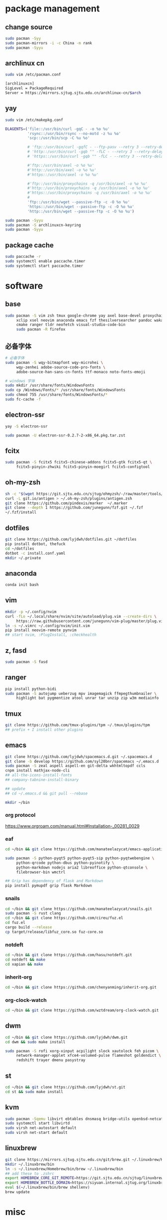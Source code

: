 * package management
** change source

   #+BEGIN_SRC sh
     sudo pacman -Syy
     sudo pacman-mirrors -i -c China -m rank
     sudo pacman -Syyu
   #+END_SRC

** archlinux cn

   #+BEGIN_SRC sh
     sudo vim /etc/pacman.conf

     [archlinuxcn]
     SigLevel = PackageRequired
     Server = https://mirrors.sjtug.sjtu.edu.cn/archlinux-cn/$arch
   #+END_SRC

** yay

   #+BEGIN_SRC sh
     sudo vim /etc/makepkg.conf

     DLAGENTS=('file::/usr/bin/curl -gqC - -o %o %u'
               'rsync::/usr/bin/rsync --no-motd -z %u %o'
               'scp::/usr/bin/scp -C %u %o'

               # 'ftp::/usr/bin/curl -gqfC - --ftp-pasv --retry 3 --retry-delay 3 -o %o %u'
               # 'http::/usr/bin/curl -gqb "" -fLC - --retry 3 --retry-delay 3 -o %o %u'
               # 'https::/usr/bin/curl -gqb "" -fLC - --retry 3 --retry-delay 3 -o %o %u'

               #'ftp::/usr/bin/axel -o %o %u'
               #'http::/usr/bin/axel -o %o %u'
               #'https::/usr/bin/axel -o %o %u'

               #'ftp::/usr/bin/proxychains -q /usr/bin/axel -o %o %u'
               #'http::/usr/bin/proxychains -q /usr/bin/axel -o %o %u'
               #'https::/usr/bin/proxychains -q /usr/bin/axel -o %o %u'
               #
               'ftp::/usr/bin/wget --passive-ftp -c -O %o %u'
               'https::/usr/bin/wget --passive-ftp -c -O %o %u'
               'http::/usr/bin/wget --passive-ftp -c -O %o %u')

     sudo pacman -Syyu
     sudo pacman -S archlinuxcn-keyring
     sudo pacman -Syyu
   #+END_SRC

** package cache

   #+BEGIN_SRC sh
     sudo paccache -r
     sudo systemctl enable paccache.timer
     sudo systemctl start paccache.timer
   #+END_SRC

* software
** base

   #+BEGIN_SRC sh
     sudo pacman -S vim zsh tmux google-chrome yay axel base-devel proxychains \
          xclip xsel neovim anaconda emacs fzf thesilversearcher pandoc wakatime \
          cmake ranger tldr neofetch visual-studio-code-bin
          sudo pacman -R firefox
   #+END_SRC

** 必备字体

   #+BEGIN_SRC sh
     # 必备字体
     sudo pacman -S wqy-bitmapfont wqy-microhei \
          wqy-zenhei adobe-source-code-pro-fonts \
          adobe-source-han-sans-cn-fonts ttf-monaco noto-fonts-emoji

     # windows 字体
     sudo mkdir /usr/share/fonts/WindowsFonts
     sudo cp /Windows/Fonts/* /usr/share/fonts/WindowsFonts
     sudo chmod 755 /usr/share/fonts/WindowsFonts/*
     sudo fc-cache -f

   #+END_SRC

** electron-ssr

   #+BEGIN_SRC sh
     yay -S electron-ssr

     sudo pacman -U electron-ssr-0.2.7-2-x86_64.pkg.tar.zst
   #+END_SRC

** fcitx

   #+BEGIN_SRC sh
     sudo pacman -S fcitx5 fcitx5-chinese-addons fcitx5-gtk fcitx5-qt \
          fcitx5-pinyin-zhwiki fcitx5-pinyin-moegirl fcitx5-configtool
   #+END_SRC

** oh-my-zsh

   #+BEGIN_SRC sh
     sh -c "$(wget https://git.sjtu.edu.cn/sjtug/ohmyzsh/-/raw/master/tools/install.sh -O -)"
     curl -L git.io/antigen > ~/.oh-my-zsh/plugins/antigen.zsh
     git clone https://github.com/pindexis/marker  ~/.marker
     git clone --depth 1 https://github.com/junegunn/fzf.git ~/.fzf
     ~/.fzf/install
   #+END_SRC

** dotfiles

   #+BEGIN_SRC sh
     git clone https://github.com/lyjdwh/dotfiles.git ~/dotfiles
     pip install dotbot, thefuck
     cd ~/dotfiles
     dotbot -c install.conf.yaml
     mkdir ~/.private
   #+END_SRC

** anaconda

   #+BEGIN_SRC sh
     conda init bash
   #+END_SRC

** vim

   #+BEGIN_SRC sh
     mkdir -p ~/.config/nvim
     curl -fLo ~/.local/share/nvim/site/autoload/plug.vim --create-dirs \
          https://raw.githubusercontent.com/junegunn/vim-plug/master/plug.vim
     ln -s ~/.vimrc ~/.config/nvim/init.vim
     pip install neovim-remote pynvim
     ## start nvim, :PlugInstall, :checkhealth
   #+END_SRC

** z, fasd

   #+BEGIN_SRC sh
     sudo pacman -S fasd
   #+END_SRC

** ranger

   #+BEGIN_SRC sh
     pip install python-bidi
     sudo pacman -S autojump ueberzug mpv imagemagick ffmpegthumbnailer \
          highlight bat pygmentize atool unrar tar unzip zip w3m mediainfo
   #+END_SRC

** tmux

   #+BEGIN_SRC sh
     git clone https://github.com/tmux-plugins/tpm ~/.tmux/plugins/tpm
     ## prefix + I install other plugins
   #+END_SRC

** emacs

   #+BEGIN_SRC sh
     git clone https://github.com/lyjdwh/spacemacs.d.git ~/.spacemacs.d
     git clone -b develop https://github.com/syl20bnr/spacemacs ~/.emacs.d
     sudo pacman -S zeal aspell aspell-en git-delta wkhtmltopdf ccls
     cnpm install mathjax-node-cli
     ## all-the-icons-install-fonts
     ## company-tabnine-install-binary

     ## update
     ## cd ~/.emacs.d && git pull --rebase

     mkdir ~/bin
   #+END_SRC

*** org protocol
    https://www.orgroam.com/manual.html#Installation-_00281_0029

*** eaf

    #+BEGIN_SRC sh
      cd ~/bin && git clone https://github.com/manateelazycat/emacs-application-framework.git

      sudo pacman -S python-pyqt5 python-pyqt5-sip python-pyqtwebengine \
           python-qrcode python-dbus python-pyinotify \
           python-markdown nodejs aria2 libreoffice python-qtconsole \
           filebrowser-bin wmctrl

      ## Grip has dependency of flask and Markdown
      pip install pymupdf grip flask Markdown
    #+END_SRC

*** snails

    #+BEGIN_SRC sh
      cd ~/bin && git clone https://github.com/manateelazycat/snails.git
      sudo pacman -S rust clang
      cd ~/bin && git clone https://github.com/cireu/fuz.el
      cd fuz.el
      cargo build --release
      cp target/release/libfuz_core.so fuz-core.so
    #+END_SRC

*** notdeft

    #+BEGIN_SRC sh
      cd ~/bin && git clone https://github.com/hasu/notdeft.git
      cd notdeft && make
      cd xapian && make
    #+END_SRC

*** inherit-org

    #+BEGIN_SRC sh
      cd ~/bin && git clone https://github.com/chenyanming/inherit-org.git
    #+END_SRC

*** org-clock-watch

    #+BEGIN_SRC sh
      cd ~/bin && git clone https://github.com/wztdream/org-clock-watch.git
    #+END_SRC

** dwm

   #+BEGIN_SRC sh
     cd ~/bin && git clone https://github.com/lyjdwh/dwm.git
     cd dwm && sudo make install

     sudo pacman -S rofi xorg-xinput acpilight slock xautolock feh picom \
          network-manager-applet xfce4-volumed-pulse flameshot goldendict \
          redshift trayer dmenu pasystray
   #+END_SRC

** st

   #+BEGIN_SRC sh
     cd ~/bin && git clone https://github.com/lyjdwh/st.git
     cd st && sudo make install
   #+END_SRC

** kvm

   #+BEGIN_SRC sh
     sudo pacman -Sqemu libvirt ebtables dnsmasq bridge-utils openbsd-netcat freerdp
     sudo systemctl start libvirtd
     sudo virsh net-autostart default
     sudo virsh net-start default
   #+END_SRC

** linuxbrew

   #+BEGIN_SRC sh
     git clone https://mirrors.sjtug.sjtu.edu.cn/git/brew.git ~/.linuxbrew/Homebrew
     mkdir ~/.linuxbrew/bin
     ln -s ~/.linuxbrew/Homebrew/bin/brew ~/.linuxbrew/bin
     ## add these to .zshrc
     export HOMEBREW_CORE_GIT_REMOTE=https://git.sjtu.edu.cn/sjtug/linuxbrew-core
     export HOMEBREW_BOTTLE_DOMAIN=https://siyuan.internal.sjtug.org/linuxbrew-bottles
     eval $(~/.linuxbrew/bin/brew shellenv)
     brew update
   #+END_SRC

* misc
** tlp

   #+BEGIN_SRC sh
     sudo pacman -S tlp tlp-rdw smartmontools
     sudo systemctl enable tlp.service
     sudo systemctl mask systemd-rfkill.service
     sudo systemctl mask systemd-rfkill.socket
   #+END_SRC

** hack capslk
   https://www.zhihu.com/question/28643416/answer/924101830

** ssh

   #+BEGIN_SRC sh
     ssh-keygen -b 4096 -t rsa
     ssh-copy-id username@remote-server
   #+END_SRC

** golden-dict

   #+BEGIN_SRC sh
     cd ~/bin && git clone https://github.com/soimort/translate-shell
     cd translate-shell && sudo make install

     trans -e google -s auto -t zh-CN -show-original y -show-original-phonetics y -show-translation y -no-ansi -show-translation-phonetics n -show-prompt-message n -show-languages n -show-original-dictionary n -show-dictionary y -show-alternatives n “%GDWORD%”
   #+END_SRC

** npm

   #+BEGIN_SRC sh
     sudo pacman -S npm
     npm install -g cnpm --registry=https://registry.npm.taobao.org
   #+END_SRC

** pip

   #+BEGIN_SRC sh
     pip config set global.index-url https://mirrors.sjtug.sjtu.edu.cn/pypi/web/simple
   #+END_SRC

** gtk-key-theme
   https://wiki.archlinux.org/index.php/GTK#Keyboard_shortcuts

** 系统时钟
   启动 NTP 自动对时

   #+BEGIN_SRC sh
     sudo systemctl enable ntpd.service
     sudo systemctl start ntpd.service

     #/etc/systemd/timesyncd.conf
     NTP=time1.aliyun.com time2.aliyun.com time3.aliyun.com time4.aliyun.com time5.aliyun.com time6.aliyun.com time7.aliyun.com

     sudo timedatectl set-ntp true
     sudo timedatectl timesync-status
   #+END_SRC

** others

   #+BEGIN_SRC sh
     sudo pacman -S ncdu you-get youtube-dl ripgrep ripgrep-all qbittorrent \
          okular texlive-most texlive-langchinese bleachbit expac fd net-tools \
          shellcheck mendeleydesktop-bundled hugo
     yay -S deepin-wine-wechat deepin-wine-tim
     yay -S loc lazygit notify-osd
     yay -S wps-office-cn wps-office-mui-zh-cn ttf-wps-fonts
     pip3 install NetEase-MusicBox

     # 切换到 deepin-wine
     /opt/apps/com.qq.weixin.deepin/files/run.sh -d
     /opt/deepinwine/apps/Deepin-TIM/run.sh -d
   #+END_SRC
